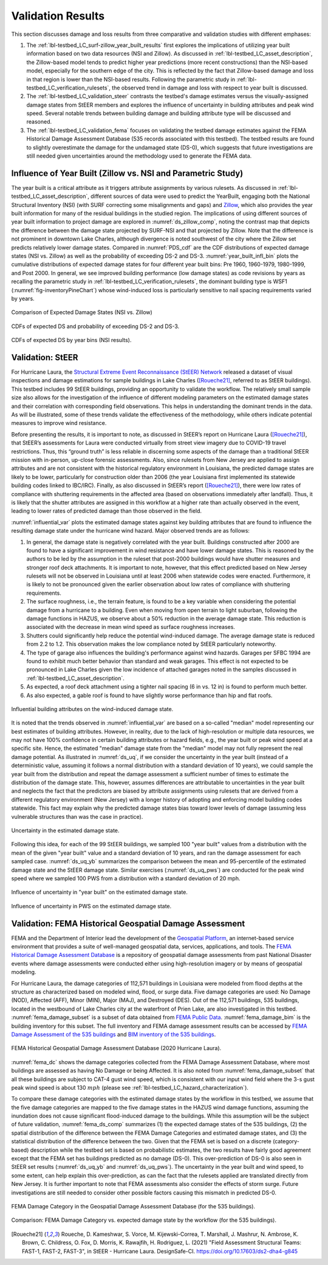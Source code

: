 .. _lbl-testbed_LC_validation_results:

**************************
Validation Results
**************************

This section discusses damage and loss results from three comparative and validation studies with different emphases:

#. The :ref:`lbl-testbed_LC_surf-zillow_year_built_results` first explores the implications of utilizing year built information based on two data resources 
   (NSI and Zillow). As discussed in :ref:`lbl-testbed_LC_asset_description`, the Zillow-based model tends to predict 
   higher year predictions (more recent constructions) than the NSI-based model, especially for the southern edge of the 
   city. This is reflected by the fact that Zillow-based damage and loss in that region is lower than the NSI-based results.
   Following the parametric study in :ref:`lbl-testbed_LC_verification_rulesets`, 
   the observed trend in damage and loss with respect to year built is discussed.
#. The :ref:`lbl-testbed_LC_validation_steer` contrasts the testbed's damage estimates versus the visually-assigned damage 
   states from StEER members and explores the influence of uncertainty in building attributes and peak wind speed. Several notable 
   trends between building damage and building attribute type will be discussed and reasoned.
#. The :ref:`lbl-testbed_LC_validation_fema` focuses on validating the testbed damage estimates against the FEMA
   Historical Damage Assessment Database (535 records associated with this testbed). The testbed results are found to
   slightly overestimate the damage for the undamaged state (DS-0), which suggests that future investigations are still 
   needed given uncertainties around the methodology used to generate the FEMA data.

.. _lbl-testbed_LC_surf-zillow_year_built_results:

Influence of Year Built (Zillow vs. NSI and Parametric Study)
==============================================================

The year built is a critical attribute as it triggers attribute assignments by various rulesets. 
As discussed in :ref:`lbl-testbed_LC_asset_description`, different sources of data were used 
to predict the YearBuilt, engaging both the National Structural Inventory (NSI) (with SURF correcting some 
misalignments and gaps) and `Zillow <https://www.zillow.com/>`_, which also provides the year built 
information for many of the residual buildings in the studied region. The implications of using different 
sources of year built information to project damage are explored in :numref:`ds_zillow_comp`, noting the 
contrast map that depicts the difference between the damage state projected by SURF-NSI and that projected 
by Zillow. Note that the difference is not prominent in downtown Lake Charles, although divergence is noted 
southwest of the city where the Zillow set predicts relatively lower damage states. Compared in 
:numref:`PDS_cdf` are the CDF distributions of expected damage states (NSI vs. Zillow) as well as the 
probability of exceeding DS-2 and DS-3.  :numref:`year_built_infl_bin` plots the cumulative distributions of
expected damage states for four different year built bins: Pre 1960, 1960-1979, 1980-1999, and Post 2000.  
In general, we see improved building performance (low damage states) as code revisions by years 
as recalling the parametric study in :ref:`lbl-testbed_LC_verification_rulesets`, the dominant building type is 
WSF1 (:numref:`fig-inventoryPineChart`) whose wind-induced loss is particularly sensitive to nail spacing requirements
varied by years.

.. figure:: figure/DS_Zillow_Comp.png
   :name: ds_zillow_comp
   :align: center
   :figclass: align-center
   :width: 700

   Comparison of Expected Damage States (NSI vs. Zillow)

.. figure:: figure/PDS_cdf.png
   :name: pds_cdf
   :align: center
   :figclass: align-center
   :width: 700

   CDFs of expected DS and probability of exceeding DS-2 and DS-3.

.. figure:: figure/ExpectedDS_yearbin_CDFs.png
   :name: year_built_infl_bin
   :align: center
   :figclass: align-center
   :width: 400

   CDFs of expected DS by year bins (NSI results).

.. _lbl-testbed_LC_validation_steer:

Validation: StEER
==================

For Hurricane Laura, the `Structural Extreme Event Reconnaissance (StEER) Network <https://www.steer.network/>`_ 
released a dataset of visual inspections and damage estimations 
for sample buildings in Lake Charles ([Roueche21]_, referred to as StEER buildings). This testbed includes 99 StEER buildings, 
providing an opportunity to validate the workflow. The relatively 
small sample size also allows for the investigation of the influence of different modeling parameters 
on the estimated damage states and their correlation with corresponding field observations. This helps in understanding the 
dominant trends in the data. As will be illustrated, some of these trends validate the effectiveness of the 
methodology, while others indicate potential measures to improve wind resistance.

Before presenting the results, it is important to note, as discussed in StEER’s report on Hurricane Laura ([Roueche21]_), 
that StEER’s assessments for Laura were conducted virtually from street view imagery due to COVID-19 travel restrictions. 
Thus, this “ground truth” is less reliable in discerning some aspects of the damage than a traditional 
StEER mission with in-person, up-close forensic assessments. Also, since rulesets from New Jersey are 
applied to assign attributes and are not consistent with the historical regulatory environment in Louisiana, 
the predicted damage states are likely to be lower, particularly for construction older than 2006 (the 
year Louisiana first implemented its statewide building codes linked to IBC/IRC). Finally, as also discussed in 
StEER’s report ([Roueche21]_), there were low rates of compliance with shuttering requirements in the affected 
area (based on observations immediately after landfall). Thus, it is likely that the shutter attributes are 
assigned in this workflow at a higher rate than actually observed in the event, leading to lower rates of 
predicted damage than those observed in the field.

:numref:`influential_var` plots the estimated damage states against key building attributes that are found
to influence the resulting damage state under the hurricane wind hazard. Major observed trends are as follows:

#. In general, the damage state is negatively correlated with the year built. Buildings constructed after 2000 
   are found to have a significant improvement in wind resistance and have lower damage states. This is reasoned 
   by the authors to be led by the assumption in the ruleset that post-2000 buildings would have shutter 
   measures and stronger roof deck attachments. It is important to note, however, that this effect predicted based on 
   New Jersey rulesets will not be observed in Louisiana until at least 2006 when statewide codes were enacted. 
   Furthermore, it is likely to not be pronounced given the earlier observation about low rates of compliance with shuttering 
   requirements.
#. The surface roughness, i.e., the terrain feature, is found to be a key variable when considering the potential 
   damage from a hurricane to a building. Even when moving from open terrain to light suburban, following the 
   damage functions in HAZUS, we observe about a 50% reduction in the average damage state. This reduction is associated with the 
   decrease in mean wind speed as surface roughness increases.
#. Shutters could significantly help reduce the potential wind-induced damage. The average damage state is reduced 
   from 2.2 to 1.2. This observation makes the low compliance noted by StEER particularly noteworthy.
#. The type of garage also influences the building's performance against wind hazards. Garages per SFBC 1994 are 
   found to exhibit much better behavior than standard and weak garages. This effect is not expected to be 
   pronounced in Lake Charles given the low incidence of attached garages noted in the samples discussed in 
   :ref:`lbl-testbed_LC_asset_description`.
#. As expected, a roof deck attachment using a tighter nail spacing (6 in vs. 12 in) is found to perform much better.
#. As also expected, a gable roof is found to have slightly worse performance than hip and flat roofs.

.. figure:: figure/InflVari.png
   :name: influential_var
   :align: center
   :figclass: align-center
   :width: 700

   Influential building attributes on the wind-induced damage state.

It is noted that the trends observed in :numref:`influential_var` are based on a so-called "median" model representing 
our best estimates of building attributes. However, in reality, due to the lack of high-resolution or multiple 
data resources, we may not have 100% confidence in certain building attributes or hazard fields, e.g., the year built 
or peak wind speed at a specific site. Hence, the estimated "median" damage state from the "median" model may not fully represent 
the real damage potential.  As illustrated in :numref:`ds_uq`, if we consider the uncertainty 
in the year built (instead of a deterministic value, assuming it follows a normal distribution with a standard deviation 
of 10 years), we could sample the year built from the distribution and repeat the damage assessment a sufficient number of times to 
estimate the distribution of the damage state. This, however, assumes differences are attributable to uncertainties in 
the year built and neglects the fact that the predictors are biased by attribute assignments using rulesets that are derived from 
a different regulatory environment (New Jersey) with a longer history of adopting and enforcing model building codes 
statewide. This fact may explain why the predicted damage states bias toward lower levels of damage (assuming less 
vulnerable structures than was the case in practice).

.. figure:: figure/DS_uq.png
   :name: ds_uq
   :align: center
   :figclass: align-center
   :width: 400

   Uncertainty in the estimated damage state.

Following this idea, for each of the 99 StEER buildings, we sampled 100 "year built" values from a distribution with the mean of 
the given "year built" value and a standard deviation of 10 years, and ran the damage assessment for each sampled case.
:numref:`ds_uq_yb` summarizes the comparison between the mean and 95-percentile of the estimated damage state and the 
StEER damage state. Similar exercises (:numref:`ds_uq_pws`) are conducted for the peak wind speed where we sampled 100 PWS from a 
distribution with a standard deviation of 20 mph.

.. figure:: figure/DS_uq_yb.png
   :name: ds_uq_yb
   :align: center
   :figclass: align-center
   :width: 400

   Influence of uncertainty in "year built" on the estimated damage state.


.. figure:: figure/DS_uq_pws.png
   :name: ds_uq_pws
   :align: center
   :figclass: align-center
   :width: 350

   Influence of uncertainty in PWS on the estimated damage state.

.. _lbl-testbed_LC_validation_fema:

Validation: FEMA Historical Geospatial Damage Assessment
========================================================

FEMA and the Department of Interior lead the development of the 
`Geospatial Platform <https://communities.geoplatform.gov/disasters/>`_, an internet-based service environment that 
provides a suite of well-managed geospatial data, services, applications, and tools. The 
`FEMA Historical Damage Assessment Database <https://communities.geoplatform.gov/disasters/historical-damage-assessment-database/>`_ 
is a repository of geospatial damage assessments from past National Disaster events where 
damage assessments were conducted either using high-resolution imagery or by means of geospatial modeling. 

For Hurricane Laura, the damage categories of 112,571 buildings in Louisiana were modeled from flood depths at the 
structure as characterized based on modeled wind, flood, or surge data. Five damage categories are 
used: No Damage (NOD), Affected (AFF), Minor (MIN), Major (MAJ), and Destroyed (DES). Out of the 112,571 buildings, 535 buildings, located in 
the westbound of Lake Charles city at the waterfront of Prien Lake, are also investigated 
in this testbed. :numref:`fema_damage_subset` is a subset of data obtained from 
`FEMA Public Data <http://disasters.geoplatform.gov/publicdata/National/Data/HistoricalDamageAssessmentDatabase/PublicRelease_20210622/>`_.
:numref:`fema_damage_bim` is the building inventory for this subset. The full inventory and FEMA damage assessment 
results can be accessed by `FEMA Damage Assessment of the 535 buildings <https://github.com/NHERI-SimCenter/SimCenterDocumentation/blob/master/docs/common/testbeds/lake_charles/data/FEMA_DamageDatabase_LakeCharles_Sample.csv>`_ and 
`BIM inventory of the 535 buildings <https://github.com/NHERI-SimCenter/SimCenterDocumentation/blob/master/docs/common/testbeds/lake_charles/data/BIM_LakeCharles_FEMA.csv>`_.

.. figure:: figure/fema_damage_webpage.png
   :name: fema_ds_webpage
   :align: center
   :figclass: align-center
   :width: 600

   FEMA Historical Geospatial Damage Assessment Database (2020 Hurricane Laura).

.. csv-table:: FEMA Damage Assessment example buildings in Lake Charles.
   :name: fema_damage_subset
   :file: data/FEMA_DamageDatabase_LakeCharles_Sample_example.csv
   :header-rows: 1
   :align: center

.. csv-table:: BIM inventory of example buildings in this testbed overlapped with the FEMA Damage Assessment Database.
   :name: fema_damage_bim
   :file: data/BIM_LakeCharles_FEMA_example.csv
   :align: center
   :widths: 5, 7, 5, 6, 9, 7, 6, 7, 7, 7, 7, 9, 7, 6, 6, 9

:numref:`fema_dc` shows the damage categories collected from the FEMA Damage Assessment Database, where most buildings 
are assessed as having No Damage or being Affected. It is also noted from :numref:`fema_damage_subset` that all these 
buildings are subject to CAT-4 gust wind speed, which is consistent with our input wind field where the 3-s gust peak 
wind speed is about 130 :math:`mph` (please see :ref:`lbl-testbed_LC_hazard_characterization`).

To compare these damage categories with the estimated damage states by the workflow in this testbed, we assume that the 
five damage categories are mapped to the five damage states in the HAZUS wind damage functions, assuming the inundation does 
not cause significant flood-induced damage to the buildings. While this assumption will be the subject of future validation, 
:numref:`fema_ds_comp` summarizes (1) the expected damage states of the 535 buildings, (2) the spatial distribution of the difference between the FEMA 
Damage Categories and estimated damage states, and (3) the statistical distribution of the difference between the two.
Given that the FEMA set is based on a discrete (category-based) description while the testbed set is based on probabilistic 
estimates, the two results have fairly good agreement except that the FEMA set has buildings predicted as no damage (DS-0). 
This over-prediction of DS-0 is also seen in StEER set results (:numref:`ds_uq_yb` and :numref:`ds_uq_pws`). The uncertainty 
in the year built and wind speed, to some extent, can help explain this over-prediction, as can the fact that 
the rulesets applied are translated directly from New Jersey. It is further important to 
note that FEMA assessments also consider the effects of storm surge. Future investigations are still 
needed to consider other possible factors causing this mismatch in predicted DS-0.

.. figure:: figure/FEMA_DC.png
   :name: fema_dc
   :align: center
   :figclass: align-center
   :width: 500

   FEMA Damage Category in the Geospatial Damage Assessment Database (for the 535 buildings).

.. figure:: figure/FEMA_DS_comp.png
   :name: fema_ds_comp
   :align: center
   :figclass: align-center
   :width: 700

   Comparison: FEMA Damage Category vs. expected damage state by the workflow (for the 535 buildings).


.. [Roueche21]
   Roueche, D. Kameshwar, S. Vorce, M. Kijewski-Correa, T. Marshall, J. Mashrur, N. Ambrose, K. Brown, C. Childress, O. Fox, D. Morris, 
   K. Rawajfih, H. Rodriguez, L. (2021) "Field Assessment Structural Teams: FAST-1, FAST-2, FAST-3", in StEER - Hurricane Laura. 
   DesignSafe-CI. https://doi.org/10.17603/ds2-dha4-g845